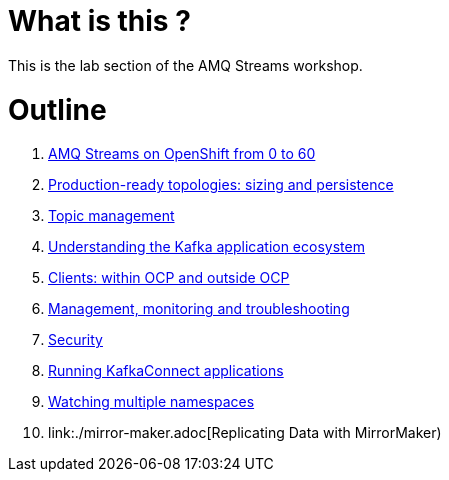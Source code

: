 # What is this ?

This is the lab section of the AMQ Streams workshop.

# Outline

. link:./0-to-60.adoc[AMQ Streams on OpenShift from 0 to 60]

. link:./production-ready-topologies.adoc[Production-ready topologies: sizing and persistence]

. link:./topic-management.adoc[Topic management]

. link:./understanding-the-application-ecosystem.adoc[Understanding the Kafka application ecosystem]

. link:./clients-within-outside-OCP.adoc[Clients: within OCP and outside OCP]

. link:./management-monitoring.adoc[Management, monitoring and troubleshooting]

. link:./security.adoc[Security]

. link:./kafka-connect.adoc[Running KafkaConnect applications]

. link:./watching-multiple-namespaces.adoc[Watching multiple namespaces]

. link:./mirror-maker.adoc[Replicating Data with MirrorMaker)
